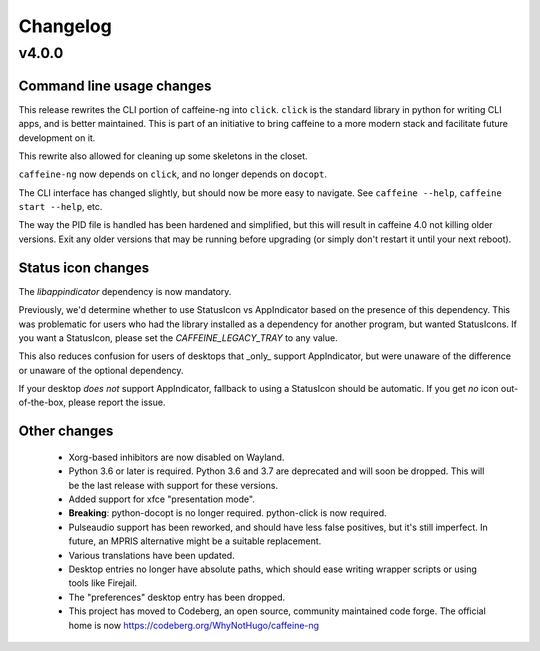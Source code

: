 
Changelog
=========

v4.0.0
------

Command line usage changes
..........................

This release rewrites the CLI portion of caffeine-ng into ``click``. ``click``
is the standard library in python for writing CLI apps, and is better
maintained. This is part of an initiative to bring caffeine to a more modern
stack and facilitate future development on it.

This rewrite also allowed for cleaning up some skeletons in the closet.

``caffeine-ng`` now depends on ``click``, and no longer depends on ``docopt``.

The CLI interface has changed slightly, but should now be more easy to
navigate. See ``caffeine --help``, ``caffeine start --help``, etc.

The way the PID file is handled has been hardened and simplified, but this will
result in caffeine 4.0 not killing older versions. Exit any older versions that
may be running before upgrading (or simply don't restart it until your next
reboot).

Status icon changes
...................

The `libappindicator` dependency is now mandatory.

Previously, we'd determine whether to use StatusIcon vs AppIndicator based on
the presence of this dependency. This was problematic for users who had the
library installed as a dependency for another program, but wanted StatusIcons.
If you want a StatusIcon, please set the `CAFFEINE_LEGACY_TRAY` to any value.

This also reduces confusion for users of desktops that _only_ support
AppIndicator, but were unaware of the difference or unaware of the optional
dependency.

If your desktop *does not* support AppIndicator, fallback to using a StatusIcon
should be automatic. If you get *no* icon out-of-the-box, please report the
issue.


Other changes
.............

 - Xorg-based inhibitors are now disabled on Wayland.

 - Python 3.6 or later is required. Python 3.6 and 3.7 are deprecated and will
   soon be dropped. This will be the last release with support for these
   versions.

 - Added support for xfce "presentation mode".

 - **Breaking**: python-docopt is no longer required. python-click is now
   required.

 - Pulseaudio support has been reworked, and should have less false positives,
   but it's still imperfect. In future, an MPRIS alternative might be a
   suitable replacement.

 - Various translations have been updated.

 - Desktop entries no longer have absolute paths, which should ease writing
   wrapper scripts or using tools like Firejail.

 - The "preferences" desktop entry has been dropped.

 - This project has moved to Codeberg, an open source, community maintained
   code forge. The official home is now https://codeberg.org/WhyNotHugo/caffeine-ng
